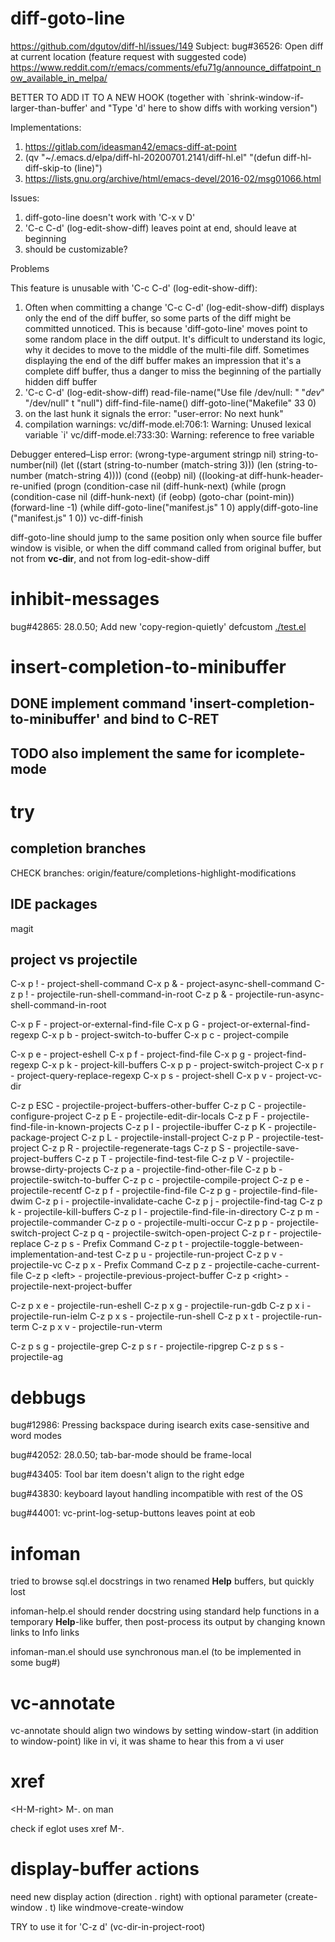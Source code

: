 #+TODO: TODO | DONE | WONTFIX

* diff-goto-line

https://github.com/dgutov/diff-hl/issues/149
Subject: bug#36526: Open diff at current location (feature request with suggested code)
https://www.reddit.com/r/emacs/comments/efu71g/announce_diffatpoint_now_available_in_melpa/

BETTER TO ADD IT TO A NEW HOOK
(together with `shrink-window-if-larger-than-buffer'
and "Type 'd' here to show diffs with working version")

Implementations:
1. https://gitlab.com/ideasman42/emacs-diff-at-point
2. (qv "~/.emacs.d/elpa/diff-hl-20200701.2141/diff-hl.el"
    "(defun diff-hl-diff-skip-to (line)")
3. https://lists.gnu.org/archive/html/emacs-devel/2016-02/msg01066.html

Issues:
1. diff-goto-line doesn't work with 'C-x v D'
2. 'C-c C-d' (log-edit-show-diff) leaves point at end, should leave at beginning
3. should be customizable?

Problems

This feature is unusable with 'C-c C-d' (log-edit-show-diff):

1. Often when committing a change 'C-c C-d' (log-edit-show-diff)
   displays only the end of the diff buffer, so some parts of the diff
   might be committed unnoticed.  This is because 'diff-goto-line'
   moves point to some random place in the diff output.  It's difficult
   to understand its logic, why it decides to move to the middle of the
   multi-file diff.
   Sometimes displaying the end of the diff buffer makes an impression
   that it's a complete diff buffer, thus a danger to miss the
   beginning of the partially hidden diff buffer
2. 'C-c C-d' (log-edit-show-diff)
   read-file-name("Use file /dev/null: " "/dev/" "/dev/null" t "null")
   diff-find-file-name()
   diff-goto-line("Makefile" 33 0)
3. on the last hunk it signals the error: "user-error: No next hunk"
4. compilation warnings:
   vc/diff-mode.el:706:1: Warning: Unused lexical variable `i'
   vc/diff-mode.el:733:30: Warning: reference to free variable

Debugger entered--Lisp error: (wrong-type-argument stringp nil)
  string-to-number(nil)
  (let ((start (string-to-number (match-string 3))) (len (string-to-number (match-string 4))))
  (cond ((eobp) nil) ((looking-at diff-hunk-header-re-unified
  (progn (condition-case nil (diff-hunk-next)
  (while (progn (condition-case nil (diff-hunk-next)
  (if (eobp) (goto-char (point-min)) (forward-line -1) (while
  diff-goto-line("manifest.js" 1 0)
  apply(diff-goto-line ("manifest.js" 1 0))
  vc-diff-finish

diff-goto-line should jump to the same position
only when source file buffer window is visible,
or when the diff command called from original buffer,
but not from *vc-dir*, and not from log-edit-show-diff

* inhibit-messages

bug#42865: 28.0.50; Add new 'copy-region-quietly' defcustom
[[file:test.el][./test.el]]

* insert-completion-to-minibuffer

** DONE implement command 'insert-completion-to-minibuffer' and bind to C-RET

** TODO also implement the same for icomplete-mode

* try

** completion branches

CHECK branches:
origin/feature/completions-highlight-modifications

** IDE packages

magit

** project vs projectile

C-x p ! - project-shell-command
C-x p & - project-async-shell-command
C-z p ! - projectile-run-shell-command-in-root
C-z p & - projectile-run-async-shell-command-in-root

C-x p F - project-or-external-find-file
C-x p G - project-or-external-find-regexp
C-x p b - project-switch-to-buffer
C-x p c - project-compile
# C-x p d - project-dired
C-x p e - project-eshell
C-x p f - project-find-file
C-x p g - project-find-regexp
C-x p k - project-kill-buffers
C-x p p - project-switch-project
C-x p r - project-query-replace-regexp
C-x p s - project-shell
C-x p v - project-vc-dir

# needs:
# project-find-file-name
# project-find-directory

# C-z p d - projectile-find-dir
# C-z p D - projectile-dired

C-z p ESC - projectile-project-buffers-other-buffer
C-z p C - projectile-configure-project
C-z p E - projectile-edit-dir-locals
C-z p F - projectile-find-file-in-known-projects
C-z p I - projectile-ibuffer
C-z p K - projectile-package-project
C-z p L - projectile-install-project
C-z p P - projectile-test-project
C-z p R - projectile-regenerate-tags
C-z p S - projectile-save-project-buffers
C-z p T - projectile-find-test-file
C-z p V - projectile-browse-dirty-projects
C-z p a - projectile-find-other-file
C-z p b - projectile-switch-to-buffer
C-z p c - projectile-compile-project
C-z p e - projectile-recentf
C-z p f - projectile-find-file
C-z p g - projectile-find-file-dwim
C-z p i - projectile-invalidate-cache
C-z p j - projectile-find-tag
C-z p k - projectile-kill-buffers
C-z p l - projectile-find-file-in-directory
C-z p m - projectile-commander
C-z p o - projectile-multi-occur
C-z p p - projectile-switch-project
C-z p q - projectile-switch-open-project
C-z p r - projectile-replace
C-z p s - Prefix Command
C-z p t - projectile-toggle-between-implementation-and-test
C-z p u - projectile-run-project
C-z p v - projectile-vc
C-z p x - Prefix Command
C-z p z - projectile-cache-current-file
C-z p <left> - projectile-previous-project-buffer
C-z p <right> - projectile-next-project-buffer

C-z p x e - projectile-run-eshell
C-z p x g - projectile-run-gdb
C-z p x i - projectile-run-ielm
C-z p x s - projectile-run-shell
C-z p x t - projectile-run-term
C-z p x v - projectile-run-vterm

C-z p s g - projectile-grep
C-z p s r - projectile-ripgrep
C-z p s s - projectile-ag

* debbugs

bug#12986: Pressing backspace during isearch exits case-sensitive and word modes

bug#42052: 28.0.50; tab-bar-mode should be frame-local

bug#43405: Tool bar item doesn't align to the right edge

bug#43830: keyboard layout handling incompatible with rest of the OS

bug#44001: vc-print-log-setup-buttons leaves point at eob

* infoman

tried to browse sql.el docstrings in two renamed *Help* buffers, but quickly lost

infoman-help.el should render docstring using standard help functions
in a temporary *Help*-like buffer, then post-process its output
by changing known links to Info links

infoman-man.el should use synchronous man.el (to be implemented in some bug#)

* vc-annotate

vc-annotate should align two windows by setting window-start (in addition to window-point)
like in vi, it was shame to hear this from a vi user

* xref

<H-M-right> M-. on man

check if eglot uses xref M-.

* display-buffer actions

need new display action (direction . right)
with optional parameter (create-window . t)
like windmove-create-window

TRY to use it for 'C-z d' (vc-dir-in-project-root)
